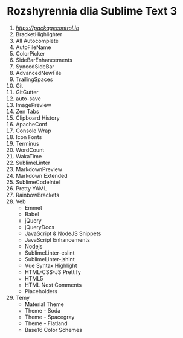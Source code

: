 * Rozshyrennia dlia Sublime Text 3

1. [[ST3 link][https://packagecontrol.io]]
2. BracketHighlighter
3. All Autocomplete
4. AutoFileName
5. ColorPicker
6. SideBarEnhancements
7. SyncedSideBar
8. AdvancedNewFile
9. TrailingSpaces
10. Git
11. GitGutter
12. auto-save
13. ImagePreview
14. Zen Tabs
15. Clipboard History
16. ApacheConf
17. Console Wrap
18. Icon Fonts
19. Terminus
20. WordCount
21. WakaTime
22. SublimeLinter
23. MarkdownPreview
24. Markdown Extended
25. SublimeCodeIntel
26. Pretty YAML
27. RainbowBrackets
28. Veb
    + Emmet
    + Babel
    + jQuery
    + jQueryDocs
    + JavaScript & NodeJS Snippets
    + JavaScript Enhancements
    + Nodejs
    + SublimeLinter-eslint
    + SublimeLinter-jshint
    + Vue Syntax Highlight
    + HTML-CSS-JS Prettify
    + HTML5
    + HTML Nest Comments
    + Placeholders
29. Temy
    + Material Theme
    + Theme - Soda
    + Theme - Spacegray
    + Theme - Flatland
    + Base16 Color Schemes